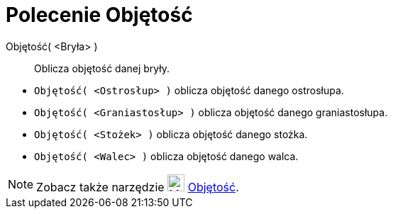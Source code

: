 = Polecenie Objętość
:page-en: commands/Volume
ifdef::env-github[:imagesdir: /en/modules/ROOT/assets/images]

Objętość( <Bryła> )::
  Oblicza objętość danej bryły.

[EXAMPLE]
====

* `++Objętość( <Ostrosłup> )++` oblicza objętość danego ostrosłupa.
* `++Objętość( <Graniastosłup> )++` oblicza objętość danego graniastosłupa.
* `++Objętość( <Stożek> )++` oblicza objętość danego stożka.
* `++Objętość( <Walec> )++` oblicza objętość danego walca.

====

[NOTE]
====

Zobacz także narzędzie image:24px-Mode_volume.svg.png[Mode volume.svg,width=24,height=24] xref:/tools/Objętość.adoc[Objętość].

====
